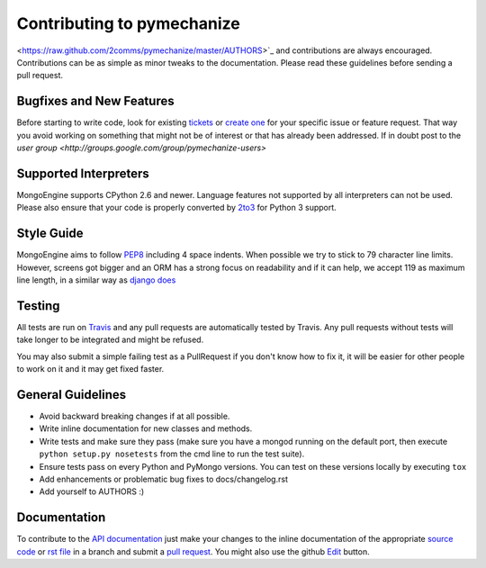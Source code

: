 Contributing to pymechanize
===========================

<https://raw.github.com/2comms/pymechanize/master/AUTHORS>`_ and
contributions are always encouraged. Contributions can be as simple as
minor tweaks to the documentation. Please read these guidelines before
sending a pull request.

Bugfixes and New Features
-------------------------

Before starting to write code, look for existing `tickets
<https://github.com/2comms/pymechanize/issues?state=open>`_ or `create one
<https://github.com/2comms/pymechanize/issues>`_ for your specific
issue or feature request. That way you avoid working on something
that might not be of interest or that has already been addressed.  If in doubt
post to the `user group <http://groups.google.com/group/pymechanize-users>`

Supported Interpreters
----------------------

MongoEngine supports CPython 2.6 and newer. Language
features not supported by all interpreters can not be used.
Please also ensure that your code is properly converted by
`2to3 <http://docs.python.org/library/2to3.html>`_ for Python 3 support.

Style Guide
-----------

MongoEngine aims to follow `PEP8 <http://www.python.org/dev/peps/pep-0008/>`_
including 4 space indents. When possible we try to stick to 79 character line limits.
However, screens got bigger and an ORM has a strong focus on readability and
if it can help, we accept 119 as maximum line length, in a similar way as
`django does <https://docs.djangoproject.com/en/dev/internals/contributing/writing-code/coding-style/#python-style>`_

Testing
-------

All tests are run on `Travis <http://travis-ci.org/2comms/pymechanize>`_
and any pull requests are automatically tested by Travis. Any pull requests
without tests will take longer to be integrated and might be refused.

You may also submit a simple failing test as a PullRequest if you don't know
how to fix it, it will be easier for other people to work on it and it may get
fixed faster.

General Guidelines
------------------

- Avoid backward breaking changes if at all possible.
- Write inline documentation for new classes and methods.
- Write tests and make sure they pass (make sure you have a mongod
  running on the default port, then execute ``python setup.py nosetests``
  from the cmd line to run the test suite).
- Ensure tests pass on every Python and PyMongo versions.
  You can test on these versions locally by executing ``tox``
- Add enhancements or problematic bug fixes to docs/changelog.rst
- Add yourself to AUTHORS :)

Documentation
-------------

To contribute to the `API documentation
<http://docs.pymechanize.org/en/latest/apireference.html>`_
just make your changes to the inline documentation of the appropriate
`source code <https://github.com/2comms/pymechanize>`_ or `rst file
<https://github.com/2comms/pymechanize/tree/master/docs>`_ in a
branch and submit a `pull request <https://help.github.com/articles/using-pull-requests>`_.
You might also use the github `Edit <https://github.com/blog/844-forking-with-the-edit-button>`_
button.
